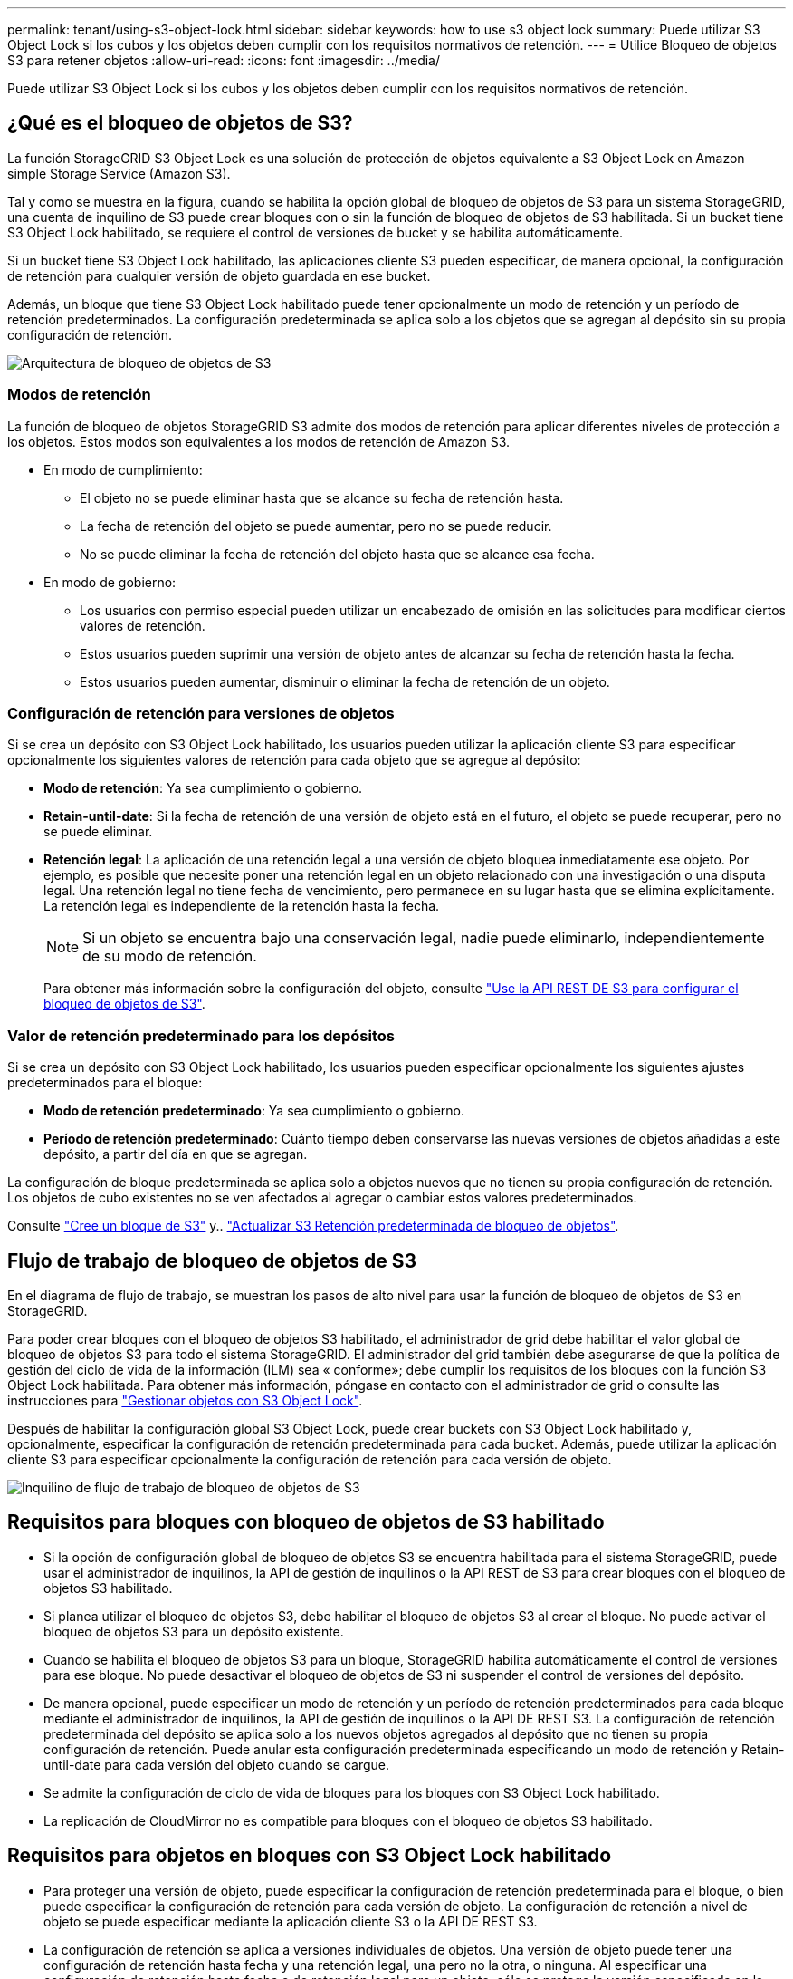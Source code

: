 ---
permalink: tenant/using-s3-object-lock.html 
sidebar: sidebar 
keywords: how to use s3 object lock 
summary: Puede utilizar S3 Object Lock si los cubos y los objetos deben cumplir con los requisitos normativos de retención. 
---
= Utilice Bloqueo de objetos S3 para retener objetos
:allow-uri-read: 
:icons: font
:imagesdir: ../media/


[role="lead"]
Puede utilizar S3 Object Lock si los cubos y los objetos deben cumplir con los requisitos normativos de retención.



== ¿Qué es el bloqueo de objetos de S3?

La función StorageGRID S3 Object Lock es una solución de protección de objetos equivalente a S3 Object Lock en Amazon simple Storage Service (Amazon S3).

Tal y como se muestra en la figura, cuando se habilita la opción global de bloqueo de objetos de S3 para un sistema StorageGRID, una cuenta de inquilino de S3 puede crear bloques con o sin la función de bloqueo de objetos de S3 habilitada. Si un bucket tiene S3 Object Lock habilitado, se requiere el control de versiones de bucket y se habilita automáticamente.

Si un bucket tiene S3 Object Lock habilitado, las aplicaciones cliente S3 pueden especificar, de manera opcional, la configuración de retención para cualquier versión de objeto guardada en ese bucket.

Además, un bloque que tiene S3 Object Lock habilitado puede tener opcionalmente un modo de retención y un período de retención predeterminados. La configuración predeterminada se aplica solo a los objetos que se agregan al depósito sin su propia configuración de retención.

image::../media/s3_object_lock_architecture.png[Arquitectura de bloqueo de objetos de S3]



=== Modos de retención

La función de bloqueo de objetos StorageGRID S3 admite dos modos de retención para aplicar diferentes niveles de protección a los objetos. Estos modos son equivalentes a los modos de retención de Amazon S3.

* En modo de cumplimiento:
+
** El objeto no se puede eliminar hasta que se alcance su fecha de retención hasta.
** La fecha de retención del objeto se puede aumentar, pero no se puede reducir.
** No se puede eliminar la fecha de retención del objeto hasta que se alcance esa fecha.


* En modo de gobierno:
+
** Los usuarios con permiso especial pueden utilizar un encabezado de omisión en las solicitudes para modificar ciertos valores de retención.
** Estos usuarios pueden suprimir una versión de objeto antes de alcanzar su fecha de retención hasta la fecha.
** Estos usuarios pueden aumentar, disminuir o eliminar la fecha de retención de un objeto.






=== Configuración de retención para versiones de objetos

Si se crea un depósito con S3 Object Lock habilitado, los usuarios pueden utilizar la aplicación cliente S3 para especificar opcionalmente los siguientes valores de retención para cada objeto que se agregue al depósito:

* *Modo de retención*: Ya sea cumplimiento o gobierno.
* *Retain-until-date*: Si la fecha de retención de una versión de objeto está en el futuro, el objeto se puede recuperar, pero no se puede eliminar.
* *Retención legal*: La aplicación de una retención legal a una versión de objeto bloquea inmediatamente ese objeto. Por ejemplo, es posible que necesite poner una retención legal en un objeto relacionado con una investigación o una disputa legal. Una retención legal no tiene fecha de vencimiento, pero permanece en su lugar hasta que se elimina explícitamente. La retención legal es independiente de la retención hasta la fecha.
+

NOTE: Si un objeto se encuentra bajo una conservación legal, nadie puede eliminarlo, independientemente de su modo de retención.

+
Para obtener más información sobre la configuración del objeto, consulte link:../s3/use-s3-api-for-s3-object-lock.html["Use la API REST DE S3 para configurar el bloqueo de objetos de S3"].





=== Valor de retención predeterminado para los depósitos

Si se crea un depósito con S3 Object Lock habilitado, los usuarios pueden especificar opcionalmente los siguientes ajustes predeterminados para el bloque:

* *Modo de retención predeterminado*: Ya sea cumplimiento o gobierno.
* *Período de retención predeterminado*: Cuánto tiempo deben conservarse las nuevas versiones de objetos añadidas a este depósito, a partir del día en que se agregan.


La configuración de bloque predeterminada se aplica solo a objetos nuevos que no tienen su propia configuración de retención. Los objetos de cubo existentes no se ven afectados al agregar o cambiar estos valores predeterminados.

Consulte link:../tenant/creating-s3-bucket.html["Cree un bloque de S3"] y.. link:../tenant/update-default-retention-settings.html["Actualizar S3 Retención predeterminada de bloqueo de objetos"].



== Flujo de trabajo de bloqueo de objetos de S3

En el diagrama de flujo de trabajo, se muestran los pasos de alto nivel para usar la función de bloqueo de objetos de S3 en StorageGRID.

Para poder crear bloques con el bloqueo de objetos S3 habilitado, el administrador de grid debe habilitar el valor global de bloqueo de objetos S3 para todo el sistema StorageGRID. El administrador del grid también debe asegurarse de que la política de gestión del ciclo de vida de la información (ILM) sea « conforme»; debe cumplir los requisitos de los bloques con la función S3 Object Lock habilitada. Para obtener más información, póngase en contacto con el administrador de grid o consulte las instrucciones para link:../ilm/managing-objects-with-s3-object-lock.html["Gestionar objetos con S3 Object Lock"].

Después de habilitar la configuración global S3 Object Lock, puede crear buckets con S3 Object Lock habilitado y, opcionalmente, especificar la configuración de retención predeterminada para cada bucket. Además, puede utilizar la aplicación cliente S3 para especificar opcionalmente la configuración de retención para cada versión de objeto.

image::../media/s3_object_lock_workflow_tenant.png[Inquilino de flujo de trabajo de bloqueo de objetos de S3]



== Requisitos para bloques con bloqueo de objetos de S3 habilitado

* Si la opción de configuración global de bloqueo de objetos S3 se encuentra habilitada para el sistema StorageGRID, puede usar el administrador de inquilinos, la API de gestión de inquilinos o la API REST de S3 para crear bloques con el bloqueo de objetos S3 habilitado.
* Si planea utilizar el bloqueo de objetos S3, debe habilitar el bloqueo de objetos S3 al crear el bloque. No puede activar el bloqueo de objetos S3 para un depósito existente.
* Cuando se habilita el bloqueo de objetos S3 para un bloque, StorageGRID habilita automáticamente el control de versiones para ese bloque. No puede desactivar el bloqueo de objetos de S3 ni suspender el control de versiones del depósito.
* De manera opcional, puede especificar un modo de retención y un período de retención predeterminados para cada bloque mediante el administrador de inquilinos, la API de gestión de inquilinos o la API DE REST S3. La configuración de retención predeterminada del depósito se aplica solo a los nuevos objetos agregados al depósito que no tienen su propia configuración de retención. Puede anular esta configuración predeterminada especificando un modo de retención y Retain-until-date para cada versión del objeto cuando se cargue.
* Se admite la configuración de ciclo de vida de bloques para los bloques con S3 Object Lock habilitado.
* La replicación de CloudMirror no es compatible para bloques con el bloqueo de objetos S3 habilitado.




== Requisitos para objetos en bloques con S3 Object Lock habilitado

* Para proteger una versión de objeto, puede especificar la configuración de retención predeterminada para el bloque, o bien puede especificar la configuración de retención para cada versión de objeto. La configuración de retención a nivel de objeto se puede especificar mediante la aplicación cliente S3 o la API DE REST S3.
* La configuración de retención se aplica a versiones individuales de objetos. Una versión de objeto puede tener una configuración de retención hasta fecha y una retención legal, una pero no la otra, o ninguna. Al especificar una configuración de retención hasta fecha o de retención legal para un objeto, sólo se protege la versión especificada en la solicitud. Puede crear nuevas versiones del objeto, mientras que la versión anterior del objeto permanece bloqueada.




== Ciclo de vida de los objetos en bloques con S3 Object Lock habilitado

Cada objeto que se guarda en un depósito con S3 Object Lock habilitado pasa por las siguientes etapas:

. *Procesamiento de objetos*
+
Cuando se agrega una versión de objeto al depósito que tiene S3 Object Lock habilitado, la configuración de retención se aplica de la siguiente manera:

+
** Si se especifica la configuración de retención para el objeto, se aplica la configuración de nivel de objeto. Se ignoran todos los valores predeterminados de los depósitos.
** Si no se especifica ninguna configuración de retención para el objeto, se aplica la configuración de bloque predeterminada, si existe.
** Si no se especifica ninguna configuración de retención para el objeto o el depósito, el objeto no está protegido por S3 Object Lock.


+
Si se aplica una configuración de retención, tanto el objeto como cualquier metadatos definidos por el usuario S3 se protegen.

. *Retención y eliminación de objetos*
+
StorageGRID almacena varias copias de cada objeto protegido durante el período de retención especificado. El número y el tipo exactos de copias de objetos y las ubicaciones de almacenamiento están determinados por las reglas conformes a la normativa de la política de ILM activa. Si se puede eliminar un objeto protegido antes de alcanzar su fecha de retención hasta la fecha, depende de su modo de retención.

+
** Si un objeto se encuentra bajo una conservación legal, nadie puede eliminarlo, independientemente de su modo de retención.






== ¿Puedo seguir gestionando los depósitos compatibles heredados?

La función de bloqueo de objetos S3 sustituye la función Compliance disponible en versiones anteriores de StorageGRID. Si ha creado cubos compatibles con una versión anterior de StorageGRID, puede seguir gestionando la configuración de estos bloques; sin embargo, ya no puede crear nuevos bloques compatibles. Para ver instrucciones, consultehttps://["Base de conocimientos de NetApp: Cómo gestionar bloques heredados que cumplen con la normativa StorageGRID 11.5"^].
